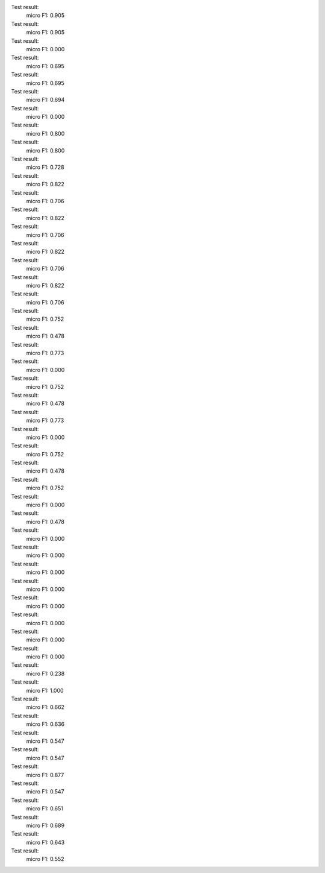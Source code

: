 Test result:
  micro F1: 0.905
Test result:
  micro F1: 0.905
Test result:
  micro F1: 0.000
Test result:
  micro F1: 0.695
Test result:
  micro F1: 0.695
Test result:
  micro F1: 0.694
Test result:
  micro F1: 0.000
Test result:
  micro F1: 0.800
Test result:
  micro F1: 0.800
Test result:
  micro F1: 0.728
Test result:
  micro F1: 0.822
Test result:
  micro F1: 0.706
Test result:
  micro F1: 0.822
Test result:
  micro F1: 0.706
Test result:
  micro F1: 0.822
Test result:
  micro F1: 0.706
Test result:
  micro F1: 0.822
Test result:
  micro F1: 0.706
Test result:
  micro F1: 0.752
Test result:
  micro F1: 0.478
Test result:
  micro F1: 0.773
Test result:
  micro F1: 0.000
Test result:
  micro F1: 0.752
Test result:
  micro F1: 0.478
Test result:
  micro F1: 0.773
Test result:
  micro F1: 0.000
Test result:
  micro F1: 0.752
Test result:
  micro F1: 0.478
Test result:
  micro F1: 0.752
Test result:
  micro F1: 0.000
Test result:
  micro F1: 0.478
Test result:
  micro F1: 0.000
Test result:
  micro F1: 0.000
Test result:
  micro F1: 0.000
Test result:
  micro F1: 0.000
Test result:
  micro F1: 0.000
Test result:
  micro F1: 0.000
Test result:
  micro F1: 0.000
Test result:
  micro F1: 0.000
Test result:
  micro F1: 0.238
Test result:
  micro F1: 1.000
Test result:
  micro F1: 0.662
Test result:
  micro F1: 0.636
Test result:
  micro F1: 0.547
Test result:
  micro F1: 0.547
Test result:
  micro F1: 0.877
Test result:
  micro F1: 0.547
Test result:
  micro F1: 0.651
Test result:
  micro F1: 0.689
Test result:
  micro F1: 0.643
Test result:
  micro F1: 0.552
